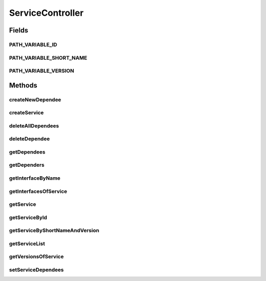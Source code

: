 .. java:import:: io.github.ust.mico.core DependsOn

.. java:import:: io.github.ust.mico.core Service

.. java:import:: io.github.ust.mico.core ServiceInterface

.. java:import:: io.github.ust.mico.core ServiceRepository

.. java:import:: org.springframework.beans.factory.annotation Autowired

.. java:import:: org.springframework.hateoas Link

.. java:import:: org.springframework.hateoas MediaTypes

.. java:import:: org.springframework.hateoas Resource

.. java:import:: org.springframework.hateoas Resources

.. java:import:: org.springframework.http ResponseEntity

.. java:import:: java.util LinkedList

.. java:import:: java.util List

.. java:import:: java.util Optional

.. java:import:: java.util.stream Collectors

ServiceController
=================

.. java:package:: io.github.ust.mico.core.REST
   :noindex:

.. java:type:: @RestController @RequestMapping public class ServiceController

Fields
------
PATH_VARIABLE_ID
^^^^^^^^^^^^^^^^

.. java:field:: public static final String PATH_VARIABLE_ID
   :outertype: ServiceController

PATH_VARIABLE_SHORT_NAME
^^^^^^^^^^^^^^^^^^^^^^^^

.. java:field:: public static final String PATH_VARIABLE_SHORT_NAME
   :outertype: ServiceController

PATH_VARIABLE_VERSION
^^^^^^^^^^^^^^^^^^^^^

.. java:field:: public static final String PATH_VARIABLE_VERSION
   :outertype: ServiceController

Methods
-------
createNewDependee
^^^^^^^^^^^^^^^^^

.. java:method:: @PostMapping public ResponseEntity<Resource<Service>> createNewDependee(Service newServiceDependee, String shortName, String version)
   :outertype: ServiceController

createService
^^^^^^^^^^^^^

.. java:method:: @PostMapping public ResponseEntity<Resource<Service>> createService(Service newService)
   :outertype: ServiceController

deleteAllDependees
^^^^^^^^^^^^^^^^^^

.. java:method:: @DeleteMapping public ResponseEntity<Resource<Service>> deleteAllDependees(String shortName, String version)
   :outertype: ServiceController

deleteDependee
^^^^^^^^^^^^^^

.. java:method:: @DeleteMapping public ResponseEntity<Resource<Service>> deleteDependee(String shortName, String version, String shortNameToDelete, String versionToDelete)
   :outertype: ServiceController

getDependees
^^^^^^^^^^^^

.. java:method:: @GetMapping public ResponseEntity<Resources<Resource<Service>>> getDependees(String shortName, String version)
   :outertype: ServiceController

getDependers
^^^^^^^^^^^^

.. java:method:: @GetMapping public ResponseEntity<Resources<Resource<Service>>> getDependers(String shortName, String version)
   :outertype: ServiceController

getInterfaceByName
^^^^^^^^^^^^^^^^^^

.. java:method:: @GetMapping public ResponseEntity<Resource<ServiceInterface>> getInterfaceByName(String shortName, String version, String serviceInterfaceName)
   :outertype: ServiceController

getInterfacesOfService
^^^^^^^^^^^^^^^^^^^^^^

.. java:method:: @GetMapping public ResponseEntity<Resources<Resource<ServiceInterface>>> getInterfacesOfService(String shortName, String version)
   :outertype: ServiceController

getService
^^^^^^^^^^

.. java:method:: public Service getService(Service newService)
   :outertype: ServiceController

getServiceById
^^^^^^^^^^^^^^

.. java:method:: public ResponseEntity<Resource<Service>> getServiceById(Long id)
   :outertype: ServiceController

getServiceByShortNameAndVersion
^^^^^^^^^^^^^^^^^^^^^^^^^^^^^^^

.. java:method:: @GetMapping public ResponseEntity<Resource<Service>> getServiceByShortNameAndVersion(String shortName, String version)
   :outertype: ServiceController

getServiceList
^^^^^^^^^^^^^^

.. java:method:: @GetMapping public ResponseEntity<Resources<Resource<Service>>> getServiceList()
   :outertype: ServiceController

getVersionsOfService
^^^^^^^^^^^^^^^^^^^^

.. java:method:: @GetMapping public ResponseEntity<Resources<Resource<Service>>> getVersionsOfService(String shortName)
   :outertype: ServiceController

setServiceDependees
^^^^^^^^^^^^^^^^^^^

.. java:method:: public Service setServiceDependees(Service newService)
   :outertype: ServiceController

